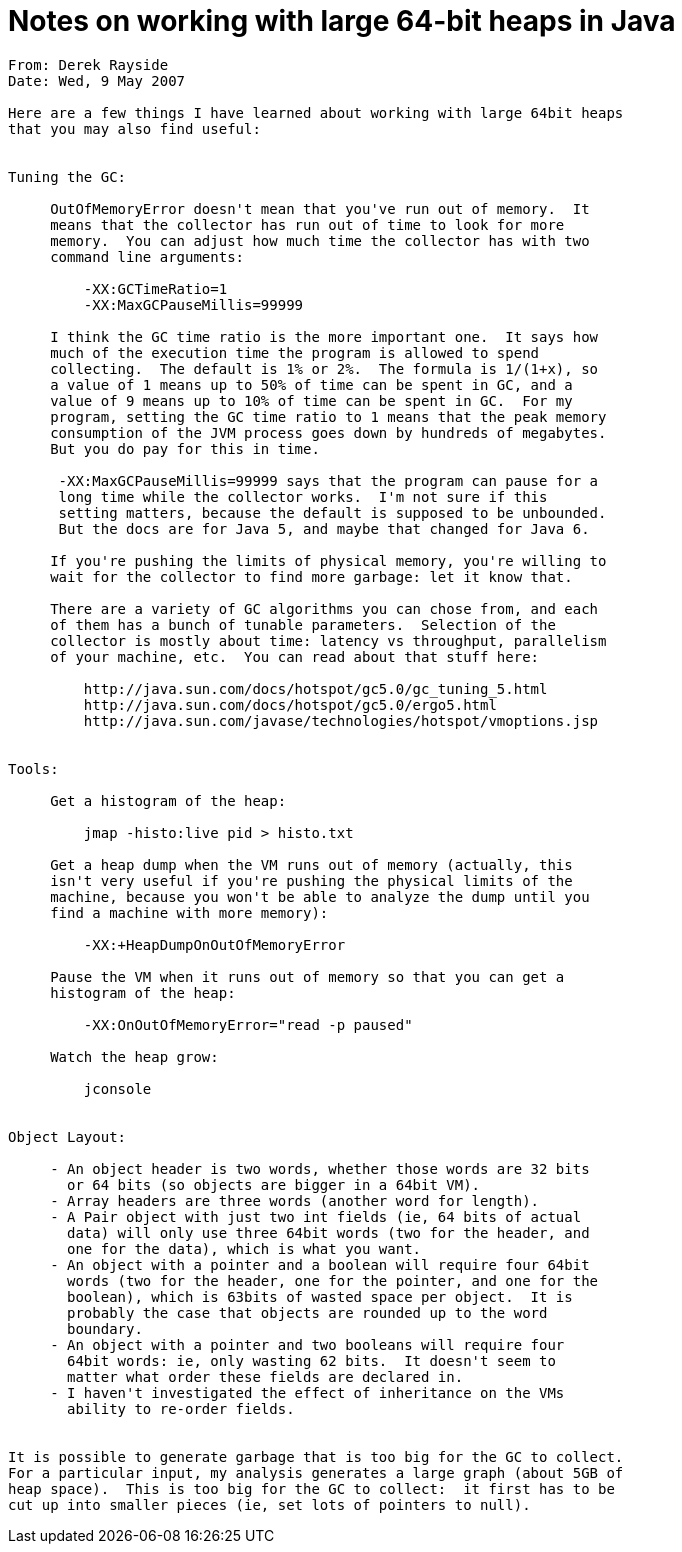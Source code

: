 = Notes on working with large 64-bit heaps in Java

```
From: Derek Rayside
Date: Wed, 9 May 2007

Here are a few things I have learned about working with large 64bit heaps
that you may also find useful:


Tuning the GC:

     OutOfMemoryError doesn't mean that you've run out of memory.  It
     means that the collector has run out of time to look for more
     memory.  You can adjust how much time the collector has with two
     command line arguments:

         -XX:GCTimeRatio=1
         -XX:MaxGCPauseMillis=99999

     I think the GC time ratio is the more important one.  It says how
     much of the execution time the program is allowed to spend
     collecting.  The default is 1% or 2%.  The formula is 1/(1+x), so
     a value of 1 means up to 50% of time can be spent in GC, and a
     value of 9 means up to 10% of time can be spent in GC.  For my
     program, setting the GC time ratio to 1 means that the peak memory
     consumption of the JVM process goes down by hundreds of megabytes.
     But you do pay for this in time.

      -XX:MaxGCPauseMillis=99999 says that the program can pause for a
      long time while the collector works.  I'm not sure if this
      setting matters, because the default is supposed to be unbounded.
      But the docs are for Java 5, and maybe that changed for Java 6.

     If you're pushing the limits of physical memory, you're willing to
     wait for the collector to find more garbage: let it know that.

     There are a variety of GC algorithms you can chose from, and each
     of them has a bunch of tunable parameters.  Selection of the
     collector is mostly about time: latency vs throughput, parallelism
     of your machine, etc.  You can read about that stuff here:

         http://java.sun.com/docs/hotspot/gc5.0/gc_tuning_5.html
         http://java.sun.com/docs/hotspot/gc5.0/ergo5.html
         http://java.sun.com/javase/technologies/hotspot/vmoptions.jsp


Tools:

     Get a histogram of the heap:

         jmap -histo:live pid > histo.txt

     Get a heap dump when the VM runs out of memory (actually, this
     isn't very useful if you're pushing the physical limits of the
     machine, because you won't be able to analyze the dump until you
     find a machine with more memory):

         -XX:+HeapDumpOnOutOfMemoryError

     Pause the VM when it runs out of memory so that you can get a
     histogram of the heap:

         -XX:OnOutOfMemoryError="read -p paused"

     Watch the heap grow:

         jconsole


Object Layout:

     - An object header is two words, whether those words are 32 bits
       or 64 bits (so objects are bigger in a 64bit VM).
     - Array headers are three words (another word for length).
     - A Pair object with just two int fields (ie, 64 bits of actual
       data) will only use three 64bit words (two for the header, and
       one for the data), which is what you want.
     - An object with a pointer and a boolean will require four 64bit
       words (two for the header, one for the pointer, and one for the
       boolean), which is 63bits of wasted space per object.  It is
       probably the case that objects are rounded up to the word
       boundary.
     - An object with a pointer and two booleans will require four
       64bit words: ie, only wasting 62 bits.  It doesn't seem to
       matter what order these fields are declared in.
     - I haven't investigated the effect of inheritance on the VMs
       ability to re-order fields.


It is possible to generate garbage that is too big for the GC to collect.
For a particular input, my analysis generates a large graph (about 5GB of
heap space).  This is too big for the GC to collect:  it first has to be
cut up into smaller pieces (ie, set lots of pointers to null).
```
